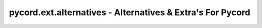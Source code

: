 pycord.ext.alternatives - Alternatives & Extra's For Pycord
===========================================================
